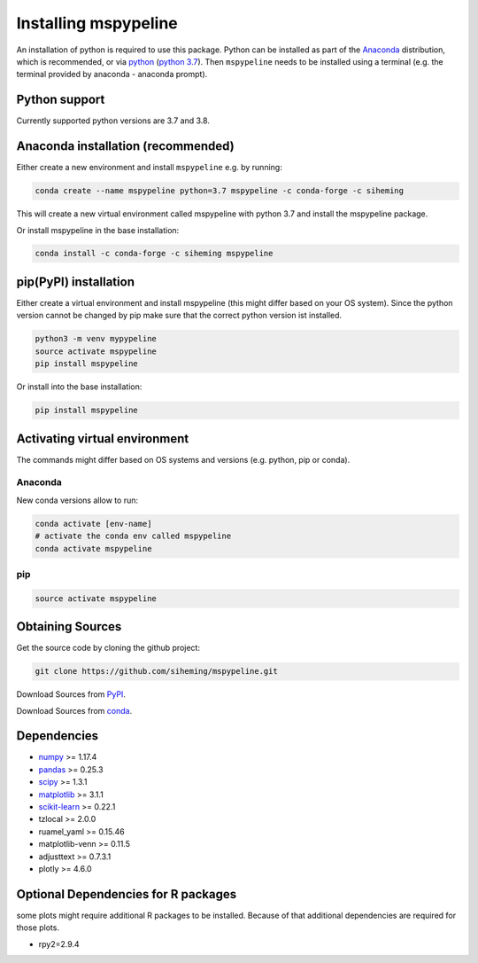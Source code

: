 .. _installation:

Installing mspypeline
=====================

An installation of python is required to use this package. Python can be installed as part of the
`Anaconda <https://www.anaconda.com/products/individual>`__ distribution, which is recommended, or
via `python <https://www.python.org/downloads/>`__
(`python 3.7 <https://www.python.org/downloads/release/python-375/>`__). Then ``mspypeline``
needs to be installed using a terminal (e.g. the terminal provided by anaconda - anaconda prompt).

Python support
**************
Currently supported python versions are 3.7 and 3.8.

Anaconda installation (recommended)
***********************************
Either create a new environment and install ``mspypeline`` e.g. by running:

.. code-block:: bash

    conda create --name mspypeline python=3.7 mspypeline -c conda-forge -c siheming

This will create a new virtual environment called mspypeline with python 3.7 and install the mspypeline package.

Or install mspypeline in the base installation:

.. code-block:: bash

    conda install -c conda-forge -c siheming mspypeline


pip(PyPI) installation
**********************
Either create a virtual environment and install mspypeline (this might differ based on your OS system).
Since the python version cannot be changed by pip make sure that the correct python version ist installed.

.. code-block:: bash

    python3 -m venv mypypeline
    source activate mspypeline
    pip install mspypeline

Or install into the base installation:

.. code-block:: bash

    pip install mspypeline


.. _activate-venv:

Activating virtual environment
******************************
The commands might differ based on OS systems and versions (e.g. python, pip or conda).

Anaconda
^^^^^^^^
New conda versions allow to run:

.. code-block:: bash

    conda activate [env-name]
    # activate the conda env called mspypeline
    conda activate mspypeline

pip
^^^

.. code-block:: bash

    source activate mspypeline



Obtaining Sources
*****************
Get the source code by cloning the github project:

.. code-block:: bash

    git clone https://github.com/siheming/mspypeline.git

Download Sources from `PyPI <https://pypi.org/project/mspypeline/>`__.

Download Sources from `conda <https://anaconda.org/siheming/mspypeline>`__.


Dependencies
************
- `numpy <https://numpy.org/>`__ >= 1.17.4
- `pandas <https://pandas.pydata.org/>`__ >= 0.25.3
- `scipy <https://www.scipy.org/>`__ >= 1.3.1
- `matplotlib <https://matplotlib.org/>`__ >= 3.1.1
- `scikit-learn <https://scikit-learn.org/stable/>`__ >= 0.22.1
- tzlocal >= 2.0.0
- ruamel_yaml >= 0.15.46
- matplotlib-venn >= 0.11.5
- adjusttext >= 0.7.3.1
- plotly >= 4.6.0

Optional Dependencies for R packages
************************************
some plots might require additional R packages to be installed. Because of that additional dependencies are required for
those plots.


- rpy2=2.9.4
